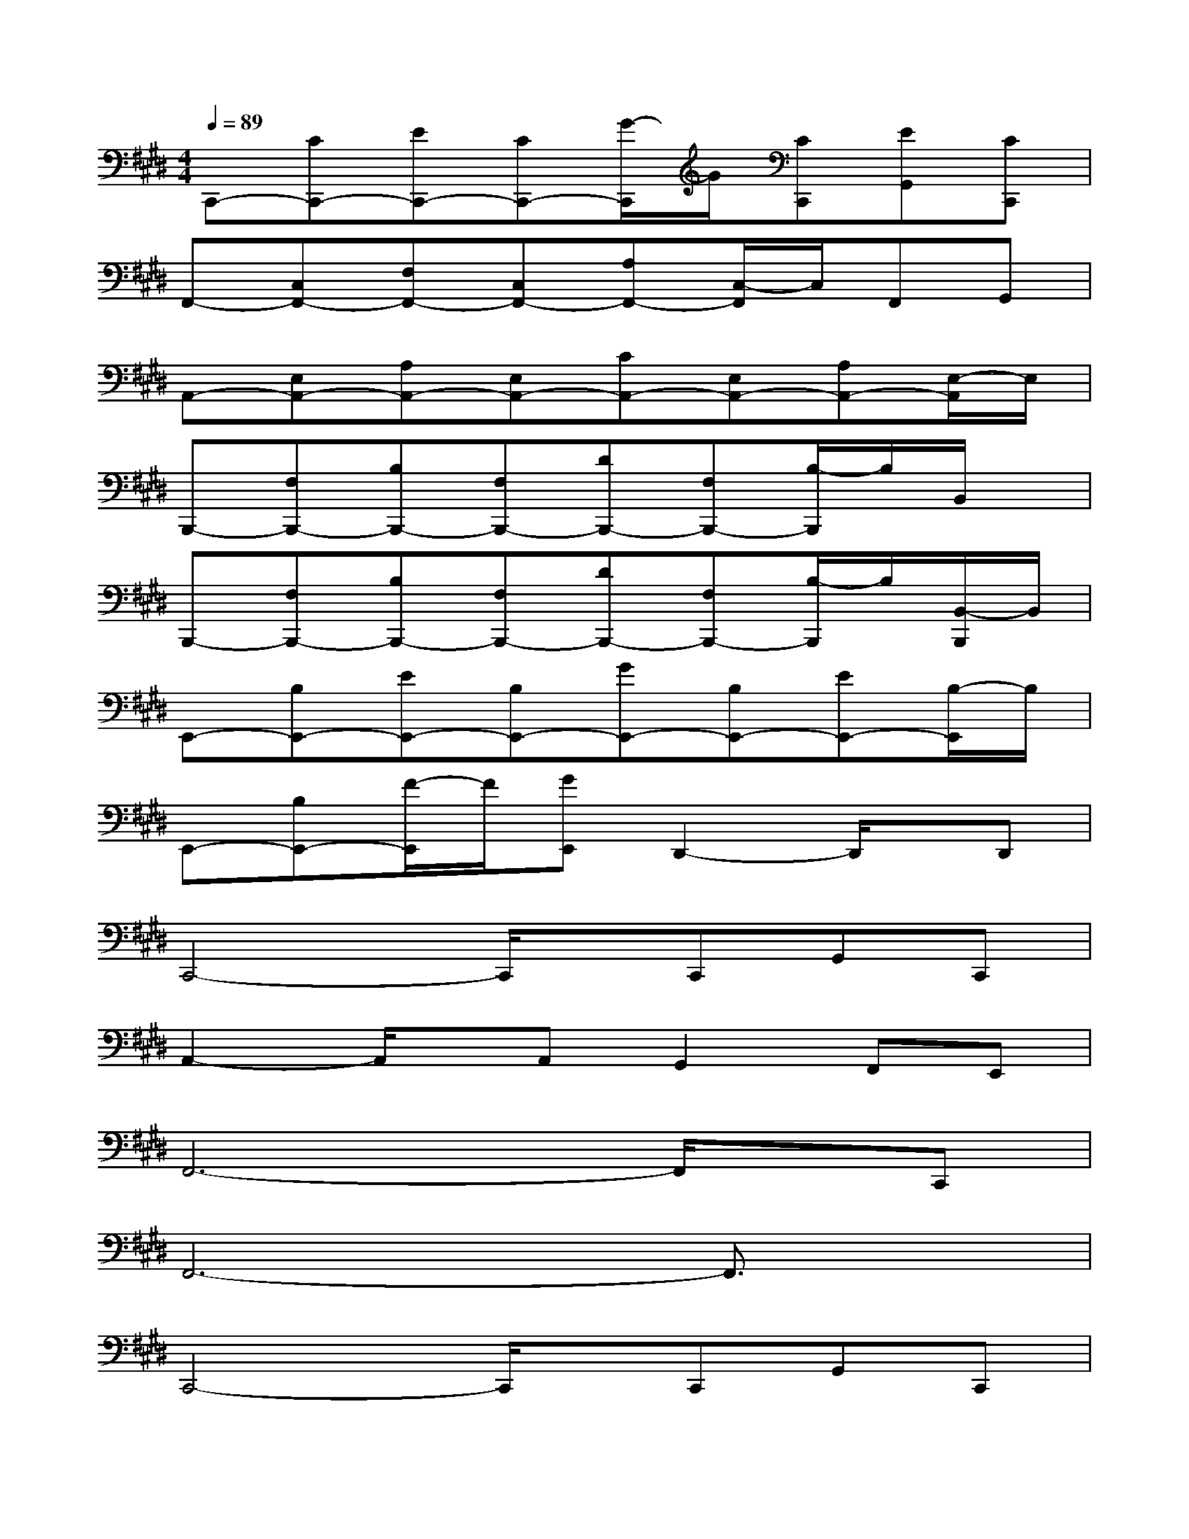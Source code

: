 X:1
T:
M:4/4
L:1/8
Q:1/4=89
K:E%4sharps
V:1
C,,-[CC,,-][EC,,-][CC,,-][G/2-C,,/2]G/2[CC,,][EG,,][CC,,]|
F,,-[C,F,,-][F,F,,-][C,F,,-][A,F,,-][C,/2-F,,/2]C,/2F,,G,,|
A,,-[E,A,,-][A,A,,-][E,A,,-][CA,,-][E,A,,-][A,A,,-][E,/2-A,,/2]E,/2|
B,,,-[F,B,,,-][B,B,,,-][F,B,,,-][DB,,,-][F,B,,,-][B,/2-B,,,/2]B,/2B,,/2x/2|
B,,,-[F,B,,,-][B,B,,,-][F,B,,,-][DB,,,-][F,B,,,-][B,/2-B,,,/2]B,/2[B,,/2-B,,,/2]B,,/2|
E,,-[B,E,,-][EE,,-][B,E,,-][GE,,-][B,E,,-][EE,,-][B,/2-E,,/2]B,/2|
E,,-[B,E,,-][F/2-E,,/2]F/2[GE,,]D,,2-D,,/2x/2D,,|
C,,4-C,,/2x/2C,,G,,C,,|
A,,2-A,,/2x/2A,,G,,2F,,E,,|
F,,6-F,,/2x/2C,,|
F,,6-F,,3/2x/2|
C,,4-C,,/2x/2C,,G,,C,,|
A,,2-A,,/2x/2A,,G,,2F,,E,,|
F,,8|
B,,,8|
EFGed3x